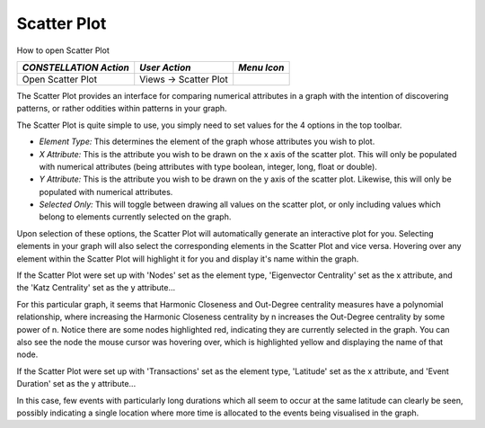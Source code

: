 Scatter Plot
------------

How to open Scatter Plot

.. csv-table::
   :header: "*CONSTELLATION Action*","*User Action*","*Menu Icon*"

   "Open Scatter Plot","Views -> Scatter Plot","|---resources-scatter-plot.png|"

The Scatter Plot provides an interface for comparing numerical attributes in a graph with the intention of discovering patterns, or rather oddities within patterns in your graph.

The Scatter Plot is quite simple to use, you simply need to set values for the 4 options in the top toolbar.

|resources-ScatterPlotOptions.png|

* *Element Type:* This determines the element of the graph whose attributes you wish to plot.
* *X Attribute:* This is the attribute you wish to be drawn on the x axis of the scatter plot. This will only be populated with numerical attributes (being attributes with type boolean, integer, long, float or double).
* *Y Attribute:* This is the attribute you wish to be drawn on the y axis of the scatter plot. Likewise, this will only be populated with numerical attributes.
* *Selected Only:* This will toggle between drawing all values on the scatter plot, or only including values which belong to elements currently selected on the graph.

Upon selection of these options, the Scatter Plot will automatically generate an interactive plot for you. Selecting elements in your graph will also select the corresponding elements in the Scatter Plot and vice versa. Hovering over any element within the Scatter Plot will highlight it for you and display it's name within the graph.

If the Scatter Plot were set up with 'Nodes' set as the element type, 'Eigenvector Centrality' set as the x attribute, and the 'Katz Centrality' set as the y attribute...

|resources-ScatterPlotNodes.png|

For this particular graph, it seems that Harmonic Closeness and Out-Degree centrality measures have a polynomial relationship, where increasing the Harmonic Closeness centrality by n increases the Out-Degree centrality by some power of n. Notice there are some nodes highlighted red, indicating they are currently selected in the graph. You can also see the node the mouse cursor was hovering over, which is highlighted yellow and displaying the name of that node.

If the Scatter Plot were set up with 'Transactions' set as the element type, 'Latitude' set as the x attribute, and 'Event Duration' set as the y attribute...

|resources-ScatterPlotTransactions.png|

In this case, few events with particularly long durations which all seem to occur at the same latitude can clearly be seen, possibly indicating a single location where more time is allocated to the events being visualised in the graph.

.. |---resources-scatter-plot.png| image:: ---resources-scatter-plot.png
   :width: 16px
   :height: 16px

.. |resources-ScatterPlotOptions.png| image:: resources-ScatterPlotOptions.png
   :width: 700px
   :height: 40px

.. |resources-ScatterPlotNodes.png| image:: resources-ScatterPlotNodes.png
   :width: 500px
   :height: 500px

.. |resources-ScatterPlotTransactions.png| image:: resources-ScatterPlotTransactions.png
   :width: 500px
   :height: 500px


.. help-id: au.gov.asd.tac.constellation.views.scatterplot
